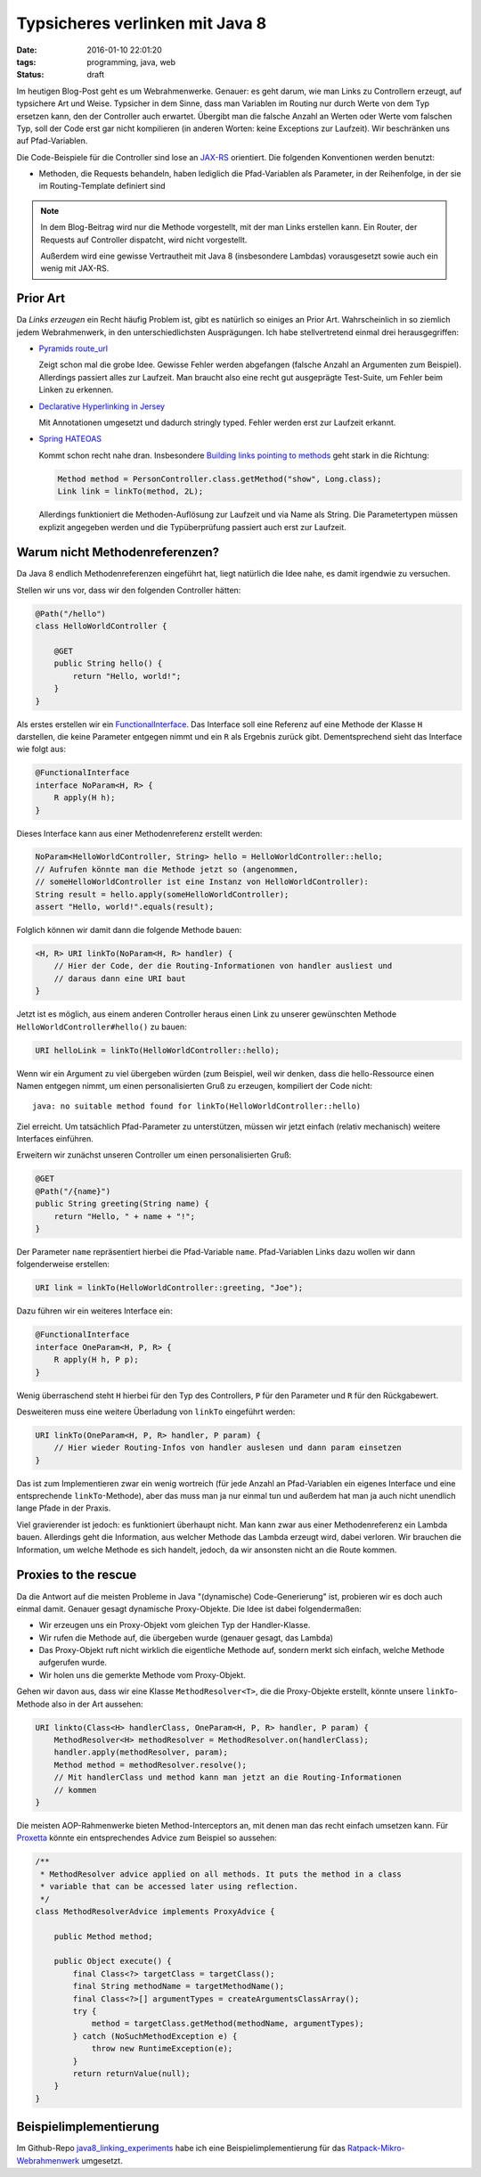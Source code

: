 ================================
Typsicheres verlinken mit Java 8
================================

:date: 2016-01-10 22:01:20
:tags: programming, java, web
:status: draft


Im heutigen Blog-Post geht es um Webrahmenwerke. Genauer: es geht darum, wie man
Links zu Controllern erzeugt, auf typsichere Art und Weise. Typsicher in dem
Sinne, dass man Variablen im Routing nur durch Werte von dem Typ ersetzen kann,
den der Controller auch erwartet. Übergibt man die falsche Anzahl an Werten oder
Werte vom falschen Typ, soll der Code erst gar nicht kompilieren (in anderen
Worten: keine Exceptions zur Laufzeit). Wir beschränken uns auf Pfad-Variablen.

Die Code-Beispiele für die Controller sind lose an `JAX-RS
<https://en.wikipedia.org/wiki/Java_API_for_RESTful_Web_Services>`_ orientiert.
Die folgenden Konventionen werden benutzt:

* Methoden, die Requests behandeln, haben lediglich die Pfad-Variablen als
  Parameter, in der Reihenfolge, in der sie im Routing-Template definiert sind

.. note::

   In dem Blog-Beitrag wird nur die Methode vorgestellt, mit der man Links
   erstellen kann. Ein Router, der Requests auf Controller dispatcht, wird nicht
   vorgestellt.

   Außerdem wird eine gewisse Vertrautheit mit Java 8 (insbesondere Lambdas)
   vorausgesetzt sowie auch ein wenig mit JAX-RS.


Prior Art
=========

Da *Links erzeugen* ein Recht häufig Problem ist, gibt es natürlich so einiges
an Prior Art. Wahrscheinlich in so ziemlich jedem Webrahmenwerk, in den
unterschiedlichsten Ausprägungen. Ich habe stellvertretend einmal drei
herausgegriffen:

* `Pyramids route_url
  <http://pyramid.readthedocs.org/en/latest/api/request.html#pyramid.request.Request.route_url>`_

  Zeigt schon mal die grobe Idee. Gewisse Fehler werden abgefangen (falsche
  Anzahl an Argumenten zum Beispiel). Allerdings passiert alles zur Laufzeit.
  Man braucht also eine recht gut ausgeprägte Test-Suite, um Fehler beim Linken
  zu erkennen.
* `Declarative Hyperlinking in Jersey <https://jersey.java.net/documentation/latest/declarative-linking.html>`_

  Mit Annotationen umgesetzt und dadurch stringly typed. Fehler werden erst zur
  Laufzeit erkannt.
* `Spring HATEOAS <http://projects.spring.io/spring-hateoas/>`_

  Kommt schon recht nahe dran. Insbesondere `Building links pointing to methods
  <http://docs.spring.io/spring-hateoas/docs/0.19.0.RELEASE/reference/html/#fundamentals.obtaining-links.builder.methods>`_
  geht stark in die Richtung:

  .. code:: java

     Method method = PersonController.class.getMethod("show", Long.class);
     Link link = linkTo(method, 2L);

  Allerdings funktioniert die Methoden-Auflösung zur Laufzeit und via Name als
  String. Die Parametertypen müssen explizit angegeben werden und die
  Typüberprüfung passiert auch erst zur Laufzeit.


Warum nicht Methodenreferenzen?
===============================

Da Java 8 endlich Methodenreferenzen eingeführt hat, liegt natürlich die Idee
nahe, es damit irgendwie zu versuchen.

Stellen wir uns vor, dass wir den folgenden Controller hätten:

.. code:: java

   @Path("/hello")
   class HelloWorldController {

       @GET
       public String hello() {
           return "Hello, world!";
       }
   }

Als erstes erstellen wir ein `FunctionalInterface
<http://docs.oracle.com/javase/8/docs/api/java/lang/FunctionalInterface.html>`_.
Das Interface soll eine Referenz auf eine Methode der Klasse ``H`` darstellen,
die keine Parameter entgegen nimmt und ein ``R`` als Ergebnis zurück gibt.
Dementsprechend sieht das Interface wie folgt aus:

.. code:: java

   @FunctionalInterface
   interface NoParam<H, R> {
       R apply(H h);
   }

Dieses Interface kann aus einer Methodenreferenz erstellt werden:

.. code:: java

   NoParam<HelloWorldController, String> hello = HelloWorldController::hello;
   // Aufrufen könnte man die Methode jetzt so (angenommen,
   // someHelloWorldController ist eine Instanz von HelloWorldController):
   String result = hello.apply(someHelloWorldController);
   assert "Hello, world!".equals(result);

Folglich können wir damit dann die folgende Methode bauen:

.. code:: java

   <H, R> URI linkTo(NoParam<H, R> handler) {
       // Hier der Code, der die Routing-Informationen von handler ausliest und
       // daraus dann eine URI baut
   }

Jetzt ist es möglich, aus einem anderen Controller heraus einen Link zu unserer
gewünschten Methode ``HelloWorldController#hello()`` zu bauen:

.. code:: java

   URI helloLink = linkTo(HelloWorldController::hello);

Wenn wir ein Argument zu viel übergeben würden (zum Beispiel, weil wir
denken, dass die hello-Ressource einen Namen entgegen nimmt, um einen
personalisierten Gruß zu erzeugen, kompiliert der Code nicht::

   java: no suitable method found for linkTo(HelloWorldController::hello)

Ziel erreicht. Um tatsächlich Pfad-Parameter zu unterstützen, müssen wir jetzt
einfach (relativ mechanisch) weitere Interfaces einführen.

Erweitern wir zunächst unseren Controller um einen personalisierten Gruß:

.. code:: java

   @GET
   @Path("/{name}")
   public String greeting(String name) {
       return "Hello, " + name + "!";
   }

Der Parameter ``name`` repräsentiert hierbei die Pfad-Variable ``name``.
Pfad-Variablen Links dazu wollen wir dann folgenderweise erstellen:

.. code:: java

   URI link = linkTo(HelloWorldController::greeting, "Joe");

Dazu führen wir ein weiteres Interface ein:

.. code:: java

   @FunctionalInterface
   interface OneParam<H, P, R> {
       R apply(H h, P p);
   }

Wenig überraschend steht ``H`` hierbei für den Typ des Controllers, ``P`` für
den Parameter und ``R`` für den Rückgabewert.

Desweiteren muss eine weitere Überladung von ``linkTo`` eingeführt werden:

.. code:: java

   URI linkTo(OneParam<H, P, R> handler, P param) {
       // Hier wieder Routing-Infos von handler auslesen und dann param einsetzen
   }

Das ist zum Implementieren zwar ein wenig wortreich (für jede Anzahl an
Pfad-Variablen ein eigenes Interface und eine entsprechende ``linkTo``-Methode),
aber das muss man ja nur einmal tun und außerdem hat man ja auch nicht unendlich
lange Pfade in der Praxis.

Viel gravierender ist jedoch: es funktioniert überhaupt nicht. Man kann zwar aus
einer Methodenreferenz ein Lambda bauen. Allerdings geht die Information, aus
welcher Methode das Lambda erzeugt wird, dabei verloren. Wir brauchen die
Information, um welche Methode es sich handelt, jedoch, da wir ansonsten nicht
an die Route kommen.


Proxies to the rescue
=====================

Da die Antwort auf die meisten Probleme in Java "(dynamische) Code-Generierung"
ist, probieren wir es doch auch einmal damit. Genauer gesagt dynamische
Proxy-Objekte. Die Idee ist dabei folgendermaßen:

* Wir erzeugen uns ein Proxy-Objekt vom gleichen Typ der Handler-Klasse.
* Wir rufen die Methode auf, die übergeben wurde (genauer gesagt, das Lambda)
* Das Proxy-Objekt ruft nicht wirklich die eigentliche Methode auf, sondern
  merkt sich einfach, welche Methode aufgerufen wurde.
* Wir holen uns die gemerkte Methode vom Proxy-Objekt.

Gehen wir davon aus, dass wir eine Klasse ``MethodResolver<T>``, die die
Proxy-Objekte erstellt, könnte unsere ``linkTo``-Methode also in der Art
aussehen:

.. code:: java

   URI linkto(Class<H> handlerClass, OneParam<H, P, R> handler, P param) {
       MethodResolver<H> methodResolver = MethodResolver.on(handlerClass);
       handler.apply(methodResolver, param);
       Method method = methodResolver.resolve();
       // Mit handlerClass und method kann man jetzt an die Routing-Informationen
       // kommen
   }

Die meisten AOP-Rahmenwerke bieten Method-Interceptors an, mit denen man das
recht einfach umsetzen kann. Für `Proxetta
<http://jodd.org/doc/proxetta/index.html>`_ könnte ein entsprechendes Advice zum
Beispiel so aussehen:

.. code:: java

   /**
    * MethodResolver advice applied on all methods. It puts the method in a class
    * variable that can be accessed later using reflection.
    */
   class MethodResolverAdvice implements ProxyAdvice {

       public Method method;
   
       public Object execute() {
           final Class<?> targetClass = targetClass();
           final String methodName = targetMethodName();
           final Class<?>[] argumentTypes = createArgumentsClassArray();
           try {
               method = targetClass.getMethod(methodName, argumentTypes);
           } catch (NoSuchMethodException e) {
               throw new RuntimeException(e);
           }
           return returnValue(null);
       }
   }


Beispielimplementierung
=======================

Im Github-Repo `java8_linking_experiments
<https://github.com/Trundle/java8_linking_experiments>`_ habe ich eine
Beispielimplementierung für das `Ratpack-Mikro-Webrahmenwerk
<https://ratpack.io/>`_ umgesetzt.
